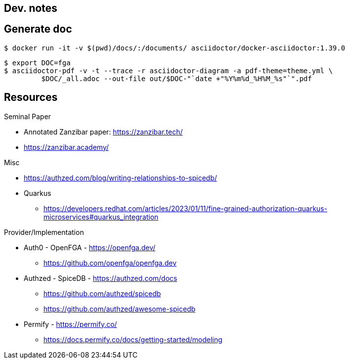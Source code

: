 == Dev. notes


== Generate doc

[source,shell]
....
$ docker run -it -v $(pwd)/docs/:/documents/ asciidoctor/docker-asciidoctor:1.39.0
....


[source,shell]
....
$ export DOC=fga
$ asciidoctor-pdf -v -t --trace -r asciidoctor-diagram -a pdf-theme=theme.yml \
         $DOC/_all.adoc --out-file out/$DOC-"`date +"%Y%m%d_%H%M_%s"`".pdf
....



== Resources

Seminal Paper

* Annotated Zanzibar paper: https://zanzibar.tech/
* https://zanzibar.academy/

Misc

* https://authzed.com/blog/writing-relationships-to-spicedb/
* Quarkus
** https://developers.redhat.com/articles/2023/01/11/fine-grained-authorization-quarkus-microservices#quarkus_integration

Provider/Implementation

* Auth0 - OpenFGA - https://openfga.dev/
** https://github.com/openfga/openfga.dev
* Authzed - SpiceDB - https://authzed.com/docs
** https://github.com/authzed/spicedb
** https://github.com/authzed/awesome-spicedb
* Permify - https://permify.co/
** https://docs.permify.co/docs/getting-started/modeling
